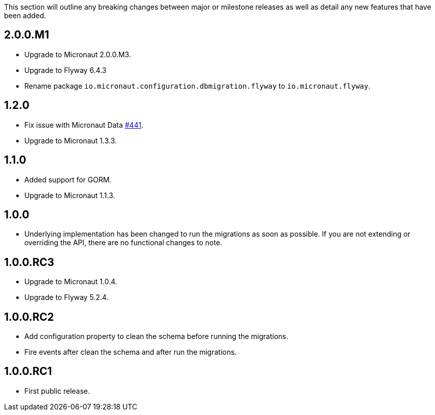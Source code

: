 This section will outline any breaking changes between major or milestone releases as well as detail any new features that have been added.

== 2.0.0.M1

* Upgrade to Micronaut 2.0.0.M3.
* Upgrade to Flyway 6.4.3
* Rename package `io.micronaut.configuration.dbmigration.flyway` to `io.micronaut.flyway`.

== 1.2.0

* Fix issue with Micronaut Data https://github.com/micronaut-projects/micronaut-data/issues/441[#441].
* Upgrade to Micronaut 1.3.3.

== 1.1.0

* Added support for GORM.
* Upgrade to Micronaut 1.1.3.

== 1.0.0

* Underlying implementation has been changed to run the migrations as soon as possible. If you are not extending or overriding the API, there are no functional changes to note.


== 1.0.0.RC3

* Upgrade to Micronaut 1.0.4.
* Upgrade to Flyway 5.2.4.

== 1.0.0.RC2

* Add configuration property to clean the schema before running the migrations.
* Fire events after clean the schema and after run the migrations.

== 1.0.0.RC1

* First public release.
